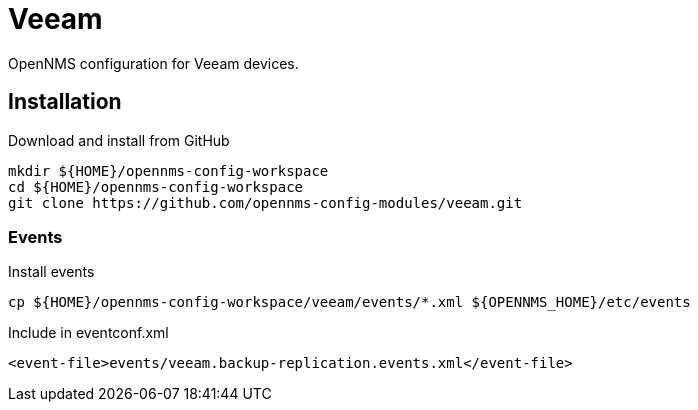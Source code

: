 = Veeam

OpenNMS configuration for Veeam devices.

== Installation

.Download and install from GitHub
[source, bash]
----
mkdir ${HOME}/opennms-config-workspace
cd ${HOME}/opennms-config-workspace
git clone https://github.com/opennms-config-modules/veeam.git
----

=== Events

.Install events
[source, bash]
----
cp ${HOME}/opennms-config-workspace/veeam/events/*.xml ${OPENNMS_HOME}/etc/events
----

.Include in eventconf.xml
[source, xml]
----
<event-file>events/veeam.backup-replication.events.xml</event-file>
----
